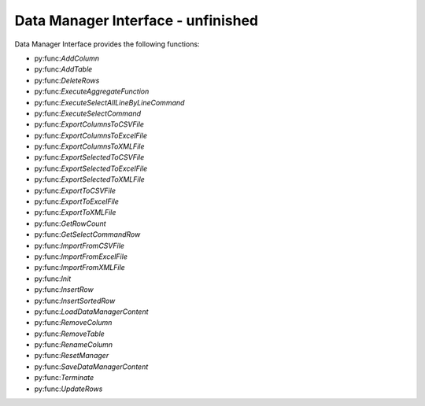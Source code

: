 Data Manager Interface - unfinished
=============================

Data Manager Interface provides the following functions: 

- py:func:`AddColumn`
- py:func:`AddTable`
- py:func:`DeleteRows`
- py:func:`ExecuteAggregateFunction`
- py:func:`ExecuteSelectAllLineByLineCommand`
- py:func:`ExecuteSelectCommand`
- py:func:`ExportColumnsToCSVFile`
- py:func:`ExportColumnsToExcelFile`
- py:func:`ExportColumnsToXMLFile`
- py:func:`ExportSelectedToCSVFile`
- py:func:`ExportSelectedToExcelFile`
- py:func:`ExportSelectedToXMLFile`
- py:func:`ExportToCSVFile`
- py:func:`ExportToExcelFile`
- py:func:`ExportToXMLFile`
- py:func:`GetRowCount`
- py:func:`GetSelectCommandRow`
- py:func:`ImportFromCSVFile`
- py:func:`ImportFromExcelFile`
- py:func:`ImportFromXMLFile`
- py:func:`Init`
- py:func:`InsertRow`
- py:func:`InsertSortedRow`
- py:func:`LoadDataManagerContent`
- py:func:`RemoveColumn`
- py:func:`RemoveTable`
- py:func:`RenameColumn`
- py:func:`ResetManager`
- py:func:`SaveDataManagerContent`
- py:func:`Terminate`
- py:func:`UpdateRows`

